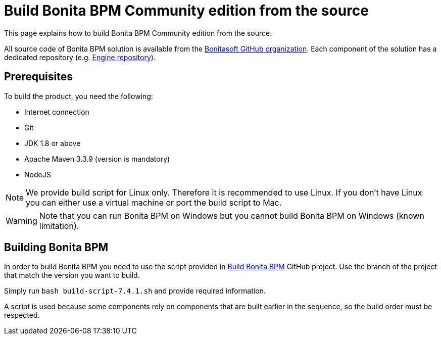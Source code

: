 = Build Bonita BPM Community edition from the source
:description: :doctype: book

:doctype: book

This page explains how to build Bonita BPM Community edition from the source.

All source code of Bonita BPM solution is available from the https://github.com/bonitasoft[Bonitasoft GitHub organization]. Each component of the solution has a dedicated repository (e.g. https://github.com/bonitasoft/bonita-engine[Engine repository]).

== Prerequisites

To build the product, you need the following:

* Internet connection
* Git
* JDK 1.8 or above
* Apache Maven 3.3.9 (version is mandatory)
* NodeJS

[NOTE]
====

We provide build script for Linux only. Therefore it is recommended to use Linux. If you don't have Linux you can either use a virtual machine or port the build script to Mac.
====

////
-
BS-8375
-
////

[WARNING]
====

Note that you can run Bonita BPM on Windows but you cannot build Bonita BPM on Windows (known limitation).
====

== Building Bonita BPM

In order to build Bonita BPM you need to use the script provided in https://github.com/Bonitasoft-Community/Build-Bonita-BPM[Build Bonita BPM] GitHub project. Use the branch of the project that match the version you want to build.

Simply run `bash build-script-7.4.1.sh` and provide required information.

A script is used because some components rely on components that are built earlier in the sequence, so the build order must be respected.
